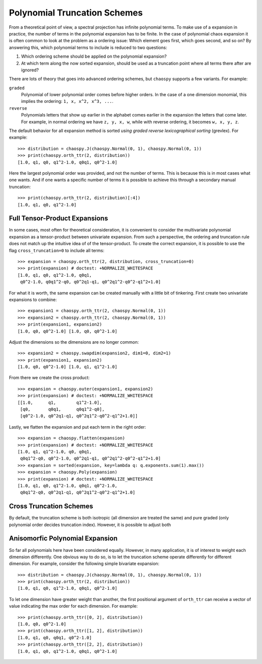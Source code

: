 .. _trucation:

Polynomial Truncation Schemes
=============================

From a theoretical point of view, a spectral projection has infinite polynomial
terms. To make use of a expansion in practice, the number of terms in the
polynomial expansion has to be finite. In the case of polynomial chaos
expansion it is often common to look at the problem as a ordering issue: Which
element goes first, which goes second, and so on? By answering this, which
polynomial terms to include is reduced to two questions:

1. Which ordering scheme should be applied on the polynomial expansion?
2. At which term along the now sorted expansion, should be used as a truncation
   point where all terms there after are ignored?

There are lots of theory that goes into advanced ordering schemes, but
``chaospy`` supports a few variants. For example:

``graded``
    Polynomial of lower polynomial order comes before higher orders. In the
    case of a one dimension monomial, this implies the ordering:
    ``1, x, x^2, x^3, ...``.
``reverse``
    Polynomials letters that show up earlier in the alphabet comes earlier in
    the expansion the letters that come later. For example, in normal ordering
    we have ``z, y, x, w``, while with reverse ordering, it becomes
    ``w, x, y, z``.

The default behavior for all expansion method is sorted *using graded reverse
lexicographical sorting* (grevlex). For example::

    >>> distribution = chaospy.J(chaospy.Normal(0, 1), chaospy.Normal(0, 1))
    >>> print(chaospy.orth_ttr(2, distribution))
    [1.0, q1, q0, q1^2-1.0, q0q1, q0^2-1.0]

Here the largest polynomial order was provided, and not the number of terms.
This is because this is in most cases what one wants. And if one wants
a specific number of terms it is possible to achieve this through a secondary
manual truncation::

    >>> print(chaospy.orth_ttr(2, distribution)[:4])
    [1.0, q1, q0, q1^2-1.0]

Full Tensor-Product Expansions
------------------------------

In some cases, most often for theoretical consideration, it is convenient to
consider the multivariate polynomial expansion as a tensor-product between
univariate expansion. From such a perspective, the ordering and truncation rule
does not match up the intuitive idea of of the tensor-product. To create the
correct expansion, it is possible to use the flag ``cross_truncation=0`` to
include all terms::

    >>> expansion = chaospy.orth_ttr(2, distribution, cross_truncation=0)
    >>> print(expansion) # doctest: +NORMALIZE_WHITESPACE
    [1.0, q1, q0, q1^2-1.0, q0q1,
     q0^2-1.0, q0q1^2-q0, q0^2q1-q1, q0^2q1^2-q0^2-q1^2+1.0]

For what it is worth, the same expansion can be created manually with a little
bit of tinkering. First create two univariate expansions to combine::

    >>> expansion1 = chaospy.orth_ttr(2, chaospy.Normal(0, 1))
    >>> expansion2 = chaospy.orth_ttr(2, chaospy.Normal(0, 1))
    >>> print(expansion1, expansion2)
    [1.0, q0, q0^2-1.0] [1.0, q0, q0^2-1.0]

Adjust the dimensions so the dimensions are no longer common::

    >>> expansion2 = chaospy.swapdim(expansion2, dim1=0, dim2=1)
    >>> print(expansion1, expansion2)
    [1.0, q0, q0^2-1.0] [1.0, q1, q1^2-1.0]

From there we create the cross product::

    >>> expansion = chaospy.outer(expansion1, expansion2)
    >>> print(expansion) # doctest: +NORMALIZE_WHITESPACE
    [[1.0,      q1,        q1^2-1.0],
     [q0,       q0q1,      q0q1^2-q0],
     [q0^2-1.0, q0^2q1-q1, q0^2q1^2-q0^2-q1^2+1.0]]

Lastly, we flatten the expansion and put each term in the right order::

    >>> expansion = chaospy.flatten(expansion)
    >>> print(expansion) # doctest: +NORMALIZE_WHITESPACE
    [1.0, q1, q1^2-1.0, q0, q0q1,
     q0q1^2-q0, q0^2-1.0, q0^2q1-q1, q0^2q1^2-q0^2-q1^2+1.0]
    >>> expansion = sorted(expansion, key=lambda q: q.exponents.sum(1).max())
    >>> expansion = chaospy.Poly(expansion)
    >>> print(expansion) # doctest: +NORMALIZE_WHITESPACE
    [1.0, q1, q0, q1^2-1.0, q0q1, q0^2-1.0,
     q0q1^2-q0, q0^2q1-q1, q0^2q1^2-q0^2-q1^2+1.0]

Cross Truncation Schemes
------------------------

By default, the truncation scheme is both isotropic (all dimension are treated
the same) and pure graded (only polynomial order decides truncation index).
However, it is possible to adjust both

Anisomorfic Polynomial Expansion
--------------------------------

So far all polynomials here have been considered equally. However, in many
application, it is of interest to weight each dimension differently. One
obvious way to do so, is to let the truncation scheme operate differently for
different dimension. For example, consider the following simple bivariate
expansion::

    >>> distribution = chaospy.J(chaospy.Normal(0, 1), chaospy.Normal(0, 1))
    >>> print(chaospy.orth_ttr(2, distribution))
    [1.0, q1, q0, q1^2-1.0, q0q1, q0^2-1.0]

To let one dimension have greater weight than another, the first positional
argument of ``orth_ttr`` can receive a vector of value indicating the max order
for each dimension. For example::

    >>> print(chaospy.orth_ttr([0, 2], distribution))
    [1.0, q0, q0^2-1.0]
    >>> print(chaospy.orth_ttr([1, 2], distribution))
    [1.0, q1, q0, q0q1, q0^2-1.0]
    >>> print(chaospy.orth_ttr([2, 2], distribution))
    [1.0, q1, q0, q1^2-1.0, q0q1, q0^2-1.0]
